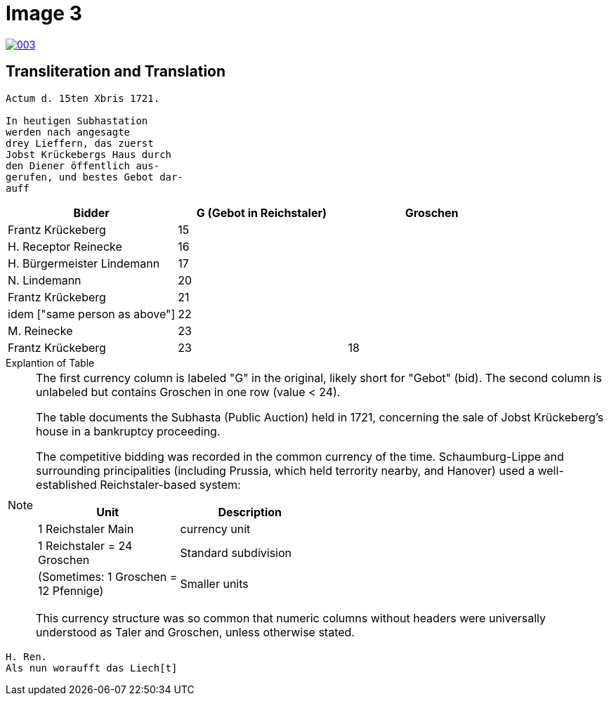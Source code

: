 = Image 3
:page-role: wide

image::003.png[link=self]

== Transliteration and Translation

....
Actum d. 15ten Xbris 1721.

In heutigen Subhastation
werden nach angesagte
drey Lieffern, das zuerst
Jobst Krückebergs Haus durch
den Diener öffentlich aus-
gerufen, und bestes Gebot dar-
auff
....


[options="header"]
|===
| Bidder                       | G (Gebot in Reichstaler) | Groschen

| Frantz Krückeberg            | 15          | 
| H. Receptor Reinecke         | 16          | 
| H. Bürgermeister Lindemann   | 17          | 
| N. Lindemann                 | 20          | 
| Frantz Krückeberg            | 21          | 
| idem ["same person as above"]| 22          | 
| M. Reinecke                  | 23          | 
| Frantz Krückeberg            | 23          | 18
|===

.Explantion of Table
****
[NOTE]
====
The first currency column is labeled "G" in the original, likely short for "Gebot" (bid).
The second column is unlabeled but contains Groschen in one row (value < 24).

The table documents the Subhasta (Public Auction) held in 1721, concerning the sale of Jobst
Krückeberg’s house in a bankruptcy proceeding.

The competitive bidding was recorded in the common currency of the time. Schaumburg-Lippe and surrounding
principalities (including Prussia, which held terrority nearby, and Hanover) used a well-established Reichstaler-based
system:

[width="50%"]
|===
|Unit	|Description

|1 Reichstaler	Main|currency unit

|1 Reichstaler = 24 Groschen|Standard subdivision

|(Sometimes: 1 Groschen = 12 Pfennige)|Smaller units
|===

This currency structure was so common that numeric columns without headers were universally understood as Taler and
Groschen, unless otherwise stated.
====
****

....
H. Ren.
Als nun woraufft das Liech[t]
....


